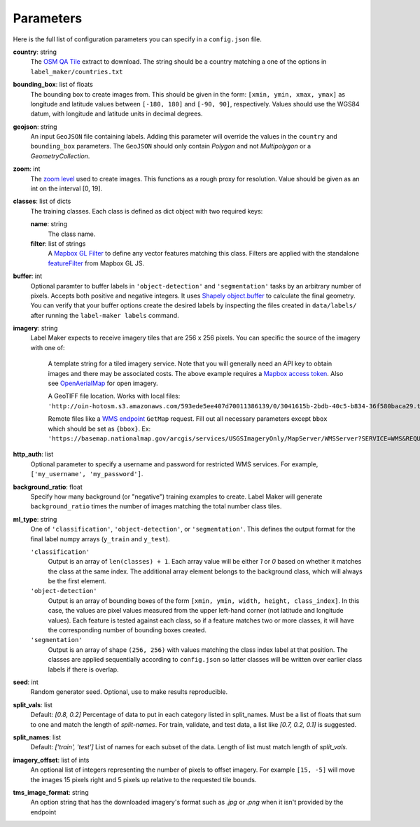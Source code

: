Parameters
----------
Here is the full list of configuration parameters you can specify in a ``config.json`` file.

**country**: string
	The `OSM QA Tile <https://osmlab.github.io/osm-qa-tiles/>`_ extract to download. The string should be a country matching a one of the options in ``label_maker/countries.txt``

**bounding_box**: list of floats
	The bounding box to create images from. This should be given in the form: ``[xmin, ymin, xmax, ymax]`` as longitude and latitude values between ``[-180, 180]`` and ``[-90, 90]``, respectively. Values should use the WGS84 datum, with longitude and latitude units in decimal degrees.

**geojson**: string
	An input ``GeoJSON`` file containing labels. Adding this parameter will override the values in the ``country`` and ``bounding_box`` parameters. The ``GeoJSON`` should only contain `Polygon` and not `Multipolygon` or a `GeometryCollection`.

**zoom**: int
	The `zoom level <http://wiki.openstreetmap.org/wiki/Zoom_levels>`_ used to create images. This functions as a rough proxy for resolution. Value should be given as an int on the interval [0, 19].

**classes**: list of dicts
	The training classes. Each class is defined as dict object with two required keys:

 	**name**: string
 		The class name.
 	**filter**: list of strings
 		A `Mapbox GL Filter <https://www.mapbox.com/mapbox-gl-js/style-spec#other-filter>`_ to define any vector features matching this class. Filters are applied with the standalone `featureFilter <https://github.com/mapbox/mapbox-gl-js/tree/master/src/style-spec/feature_filter>`_ from Mapbox GL JS.

**buffer**: int
	Optional paramter to buffer labels in ``'object-detection'`` and ``'segmentation'`` tasks by an arbitrary number of pixels. Accepts both positive and negative integers. It uses `Shapely object.buffer <https://shapely.readthedocs.io/en/latest/manual.html#object.buffer>`_ to calculate the final geometry. You can verify that your buffer options create the desired labels by inspecting the files created in ``data/labels/`` after running the ``label-maker labels`` command.

**imagery**: string
	Label Maker expects to receive imagery tiles that are 256 x 256 pixels. You can specific the source of the imagery with one of:

 		A template string for a tiled imagery service. Note that you will generally need an API key to obtain images and there may be associated costs. The above example requires a `Mapbox access token <https://www.mapbox.com/help/how-access-tokens-work/>`_. Also see `OpenAerialMap <https://openaerialmap.org/>`_ for open imagery.

 		A GeoTIFF file location. Works with local files: ``'http://oin-hotosm.s3.amazonaws.com/593ede5ee407d70011386139/0/3041615b-2bdb-40c5-b834-36f580baca29.tif'``

 		Remote files like a `WMS endpoint <http://www.opengeospatial.org/standards/wms>`_ ``GetMap`` request. Fill out all necessary parameters except ``bbox`` which should be set as ``{bbox}``. Ex: ``'https://basemap.nationalmap.gov/arcgis/services/USGSImageryOnly/MapServer/WMSServer?SERVICE=WMS&REQUEST=GetMap&VERSION=1.1.1&LAYERS=0&STYLES=&FORMAT=image%2Fjpeg&TRANSPARENT=false&HEIGHT=256&WIDTH=256&SRS=EPSG%3A3857&BBOX={bbox}'``

**http_auth**: list
	Optional parameter to specify a username and password for restricted WMS services. For example, ``['my_username', 'my_password']``.

**background_ratio**: float
	Specify how many background (or "negative") training examples to create. Label Maker will generate ``background_ratio`` times the number of images matching the total number class tiles.

**ml_type**: string
	One of ``'classification'``, ``'object-detection'``, or ``'segmentation'``. This defines the output format for the final label numpy arrays (``y_train`` and ``y_test``).

 	``'classification'``
 		Output is an array of ``len(classes) + 1``. Each array value will be either `1` or `0` based on whether it matches the class at the same index. The additional array element belongs to the background class, which will always be the first element.

 	``'object-detection'``
 		Output is an array of bounding boxes of the form ``[xmin, ymin, width, height, class_index]``. In this case, the values are pixel values measured from the upper left-hand corner (not latitude and longitude values). Each feature is tested against each class, so if a feature matches two or more classes, it will have the corresponding number of bounding boxes created.

 	``'segmentation'``
 		Output is an array of shape ``(256, 256)`` with values matching the class index label at that position. The classes are applied sequentially according to ``config.json`` so latter classes will be written over earlier class labels if there is overlap.

**seed**: int
    Random generator seed. Optional, use to make results reproducible.

**split_vals**: list
    Default: `[0.8, 0.2]`
    Percentage of data to put in each category listed in split_names. Must be a list of floats that sum to one and match the length of `split-names`. For train, validate, and test data, a list like `[0.7, 0.2, 0.1]` is suggested.

**split_names**: list
    Default: `['train', 'test']`
    List of names for each subset of the data. Length of list must match length of `split_vals`.

**imagery_offset**:  list of ints
	An optional list of integers representing the number of pixels to offset imagery. For example ``[15, -5]`` will move the images 15 pixels right and 5 pixels up relative to the requested tile bounds.

**tms_image_format**: string
 An option string that has the downloaded imagery's format such as `.jpg` or `.png` when it isn't provided by the endpoint

